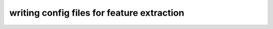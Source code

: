 ===========================================
writing config files for feature extraction
===========================================